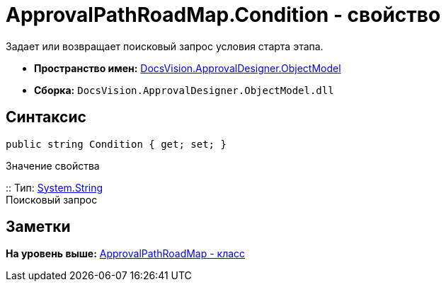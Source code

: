 = ApprovalPathRoadMap.Condition - свойство

Задает или возвращает поисковый запрос условия старта этапа.

* [.keyword]*Пространство имен:* xref:ObjectModel_NS.adoc[DocsVision.ApprovalDesigner.ObjectModel]
* [.keyword]*Сборка:* [.ph .filepath]`DocsVision.ApprovalDesigner.ObjectModel.dll`

== Синтаксис

[source,pre,codeblock,language-csharp]
----
public string Condition { get; set; }
----

Значение свойства

::
  Тип: http://msdn.microsoft.com/ru-ru/library/system.string.aspx[System.String]
  +
  Поисковый запрос

== Заметки

*На уровень выше:* xref:../../../../api/DocsVision/ApprovalDesigner/ObjectModel/ApprovalPathRoadMap_CL.adoc[ApprovalPathRoadMap - класс]
